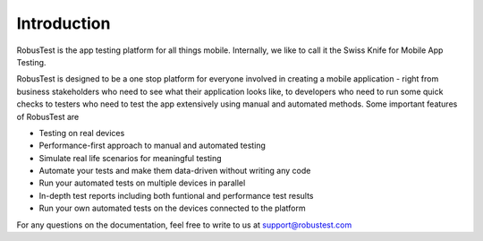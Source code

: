 Introduction
============

RobusTest is the app testing platform for all things mobile. Internally, we like to call it the Swiss Knife for Mobile App Testing. 

RobusTest is designed to be a one stop platform for everyone involved in creating a mobile application - right from business stakeholders who need to see what their application looks like, to developers who need to run some quick checks to testers who need to test the app extensively using manual and automated methods. Some important features of RobusTest are

* Testing on real devices

* Performance-first approach to manual and automated testing

* Simulate real life scenarios for meaningful testing

* Automate your tests and make them data-driven without writing any code

* Run your automated tests on multiple devices in parallel

* In-depth test reports including both funtional and performance test results

* Run your own automated tests on the devices connected to the platform

For any questions on the documentation, feel free to write to us at support@robustest.com
